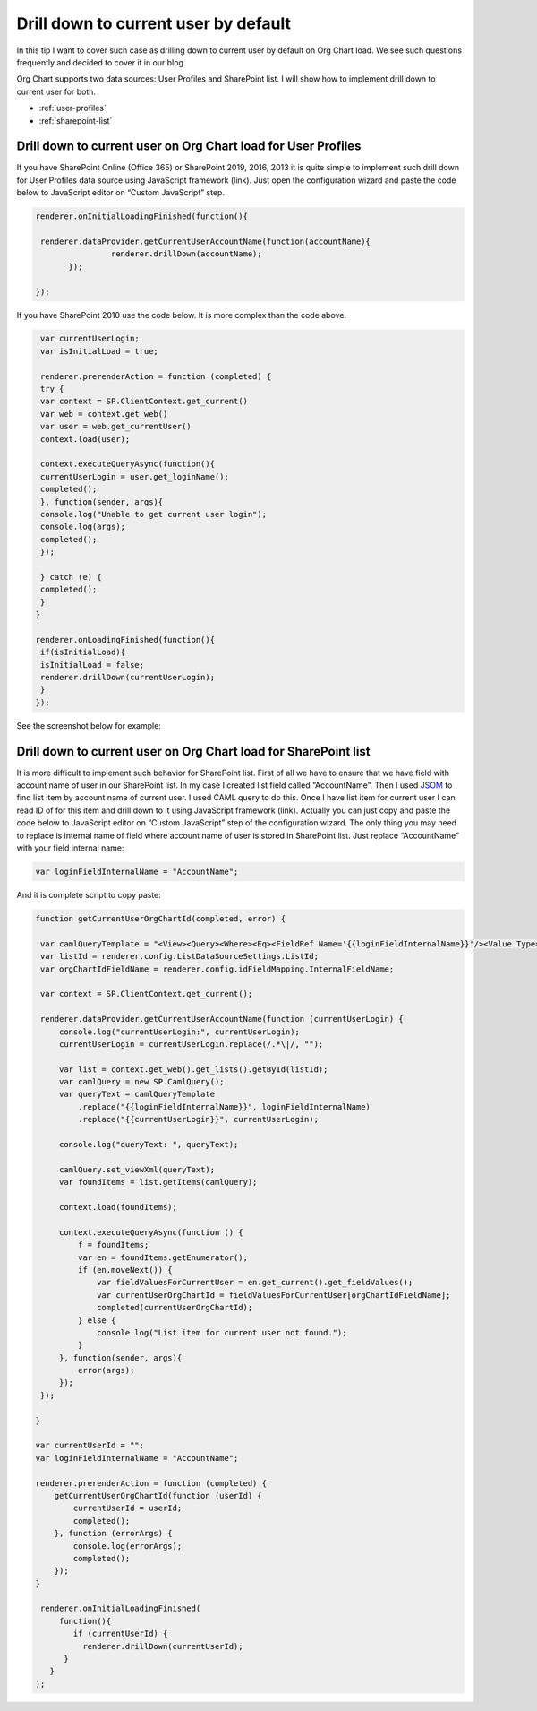 Drill down to current user by default
=====================================

In this tip I want to cover such case as drilling down to current user by default on Org Chart load. 
We see such questions frequently and decided to cover it in our blog.


Org Chart supports two data sources: User Profiles and SharePoint list. 
I will show how to implement drill down to current user for both.


- :ref:`user-profiles`
- :ref:`sharepoint-list`


.. _user-profiles:


Drill down to current user on Org Chart load for User Profiles
--------------------------------------------------------------

If you have SharePoint Online (Office 365) or SharePoint 2019, 2016, 2013 it is quite simple to implement such drill down for User Profiles data source using JavaScript framework (link). 
Just open the configuration wizard and paste the code below to JavaScript editor on “Custom JavaScript” step.

.. code:: javascript

   renderer.onInitialLoadingFinished(function(){
       
    renderer.dataProvider.getCurrentUserAccountName(function(accountName){
  		   renderer.drillDown(accountName);
	  });
    
   });


If you have SharePoint 2010 use the code below. It is more complex than the code above.


.. code:: javascript

   var currentUserLogin;
   var isInitialLoad = true;
 
   renderer.prerenderAction = function (completed) {
   try {
   var context = SP.ClientContext.get_current()
   var web = context.get_web()
   var user = web.get_currentUser()
   context.load(user);
 
   context.executeQueryAsync(function(){
   currentUserLogin = user.get_loginName();
   completed();
   }, function(sender, args){
   console.log("Unable to get current user login");
   console.log(args);
   completed();
   });
 
   } catch (e) {
   completed();
   }
  }
 
  renderer.onLoadingFinished(function(){ 
   if(isInitialLoad){ 
   isInitialLoad = false; 
   renderer.drillDown(currentUserLogin);
   } 
  });


See the screenshot below for example:

.. image:: /../../_static/img/how-tos/show-specific-user-on-load/drill-down-to-current-user-by-default/UserProfilesDrillDownScript-1.png
    :alt: Drill down to user



.. _sharepoint-list:

Drill down to current user on Org Chart load for SharePoint list
----------------------------------------------------------------

It is more difficult to implement such behavior for SharePoint list. 
First of all we have to ensure that we have field with account name of user in our SharePoint list. 
In my case I created list field called “AccountName”. 
Then I used `JSOM <https://msdn.microsoft.com/en-us/library/office/hh185007(v=office.14).aspx>`_ to find list item by account name of current user. 
I used CAML query to do this. 
Once I have list item for current user I can read ID of for this item and drill down to it using JavaScript framework (link). 
Actually you can just copy and paste the code below to JavaScript editor on “Custom JavaScript” step of the configuration wizard. 
The only thing you may need to replace is internal name of field where account name of user is stored in SharePoint list. 
Just replace “AccountName” with your field internal name:

.. code:: javascript

   var loginFieldInternalName = "AccountName";


And it is complete script to copy paste:


.. code:: javascript

   function getCurrentUserOrgChartId(completed, error) {
 
    var camlQueryTemplate = "<View><Query><Where><Eq><FieldRef Name='{{loginFieldInternalName}}'/><Value Type='Text'>{{currentUserLogin}}</Value></Eq></Where></Query></View>";
    var listId = renderer.config.ListDataSourceSettings.ListId;
    var orgChartIdFieldName = renderer.config.idFieldMapping.InternalFieldName;
 
    var context = SP.ClientContext.get_current();    
 
    renderer.dataProvider.getCurrentUserAccountName(function (currentUserLogin) {
        console.log("currentUserLogin:", currentUserLogin);
        currentUserLogin = currentUserLogin.replace(/.*\|/, "");
 
        var list = context.get_web().get_lists().getById(listId);
        var camlQuery = new SP.CamlQuery();
        var queryText = camlQueryTemplate
            .replace("{{loginFieldInternalName}}", loginFieldInternalName)
            .replace("{{currentUserLogin}}", currentUserLogin);
 
        console.log("queryText: ", queryText);
 
        camlQuery.set_viewXml(queryText);
        var foundItems = list.getItems(camlQuery);
 
        context.load(foundItems);
        
        context.executeQueryAsync(function () {            
            f = foundItems;
            var en = foundItems.getEnumerator();
            if (en.moveNext()) {
                var fieldValuesForCurrentUser = en.get_current().get_fieldValues();
                var currentUserOrgChartId = fieldValuesForCurrentUser[orgChartIdFieldName];
                completed(currentUserOrgChartId);
            } else {
                console.log("List item for current user not found.");
            }
        }, function(sender, args){
            error(args);
        });
    });
 
   }
 
   var currentUserId = "";
   var loginFieldInternalName = "AccountName";
 
   renderer.prerenderAction = function (completed) {    
       getCurrentUserOrgChartId(function (userId) {
           currentUserId = userId;                
           completed();
       }, function (errorArgs) {
           console.log(errorArgs);
           completed();
       });
   }
 
    renderer.onInitialLoadingFinished(
        function(){
           if (currentUserId) {
             renderer.drillDown(currentUserId);
         }
      }
   );
